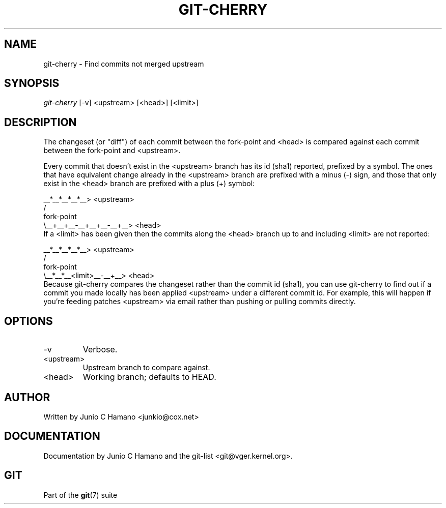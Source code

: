 .\" ** You probably do not want to edit this file directly **
.\" It was generated using the DocBook XSL Stylesheets (version 1.69.1).
.\" Instead of manually editing it, you probably should edit the DocBook XML
.\" source for it and then use the DocBook XSL Stylesheets to regenerate it.
.TH "GIT\-CHERRY" "1" "10/27/2006" "" ""
.\" disable hyphenation
.nh
.\" disable justification (adjust text to left margin only)
.ad l
.SH "NAME"
git\-cherry \- Find commits not merged upstream
.SH "SYNOPSIS"
\fIgit\-cherry\fR [\-v] <upstream> [<head>] [<limit>]
.sp
.SH "DESCRIPTION"
The changeset (or "diff") of each commit between the fork\-point and <head> is compared against each commit between the fork\-point and <upstream>.
.sp
Every commit that doesn't exist in the <upstream> branch has its id (sha1) reported, prefixed by a symbol. The ones that have equivalent change already in the <upstream> branch are prefixed with a minus (\-) sign, and those that only exist in the <head> branch are prefixed with a plus (+) symbol:
.sp
.sp
.nf
           __*__*__*__*__> <upstream>
          /
fork\-point
          \\__+__+__\-__+__+__\-__+__> <head>
.fi
If a <limit> has been given then the commits along the <head> branch up to and including <limit> are not reported:
.sp
.sp
.nf
           __*__*__*__*__> <upstream>
          /
fork\-point
          \\__*__*__<limit>__\-__+__> <head>
.fi
Because git\-cherry compares the changeset rather than the commit id (sha1), you can use git\-cherry to find out if a commit you made locally has been applied <upstream> under a different commit id. For example, this will happen if you're feeding patches <upstream> via email rather than pushing or pulling commits directly.
.sp
.SH "OPTIONS"
.TP
\-v
Verbose.
.TP
<upstream>
Upstream branch to compare against.
.TP
<head>
Working branch; defaults to HEAD.
.SH "AUTHOR"
Written by Junio C Hamano <junkio@cox.net>
.sp
.SH "DOCUMENTATION"
Documentation by Junio C Hamano and the git\-list <git@vger.kernel.org>.
.sp
.SH "GIT"
Part of the \fBgit\fR(7) suite
.sp
